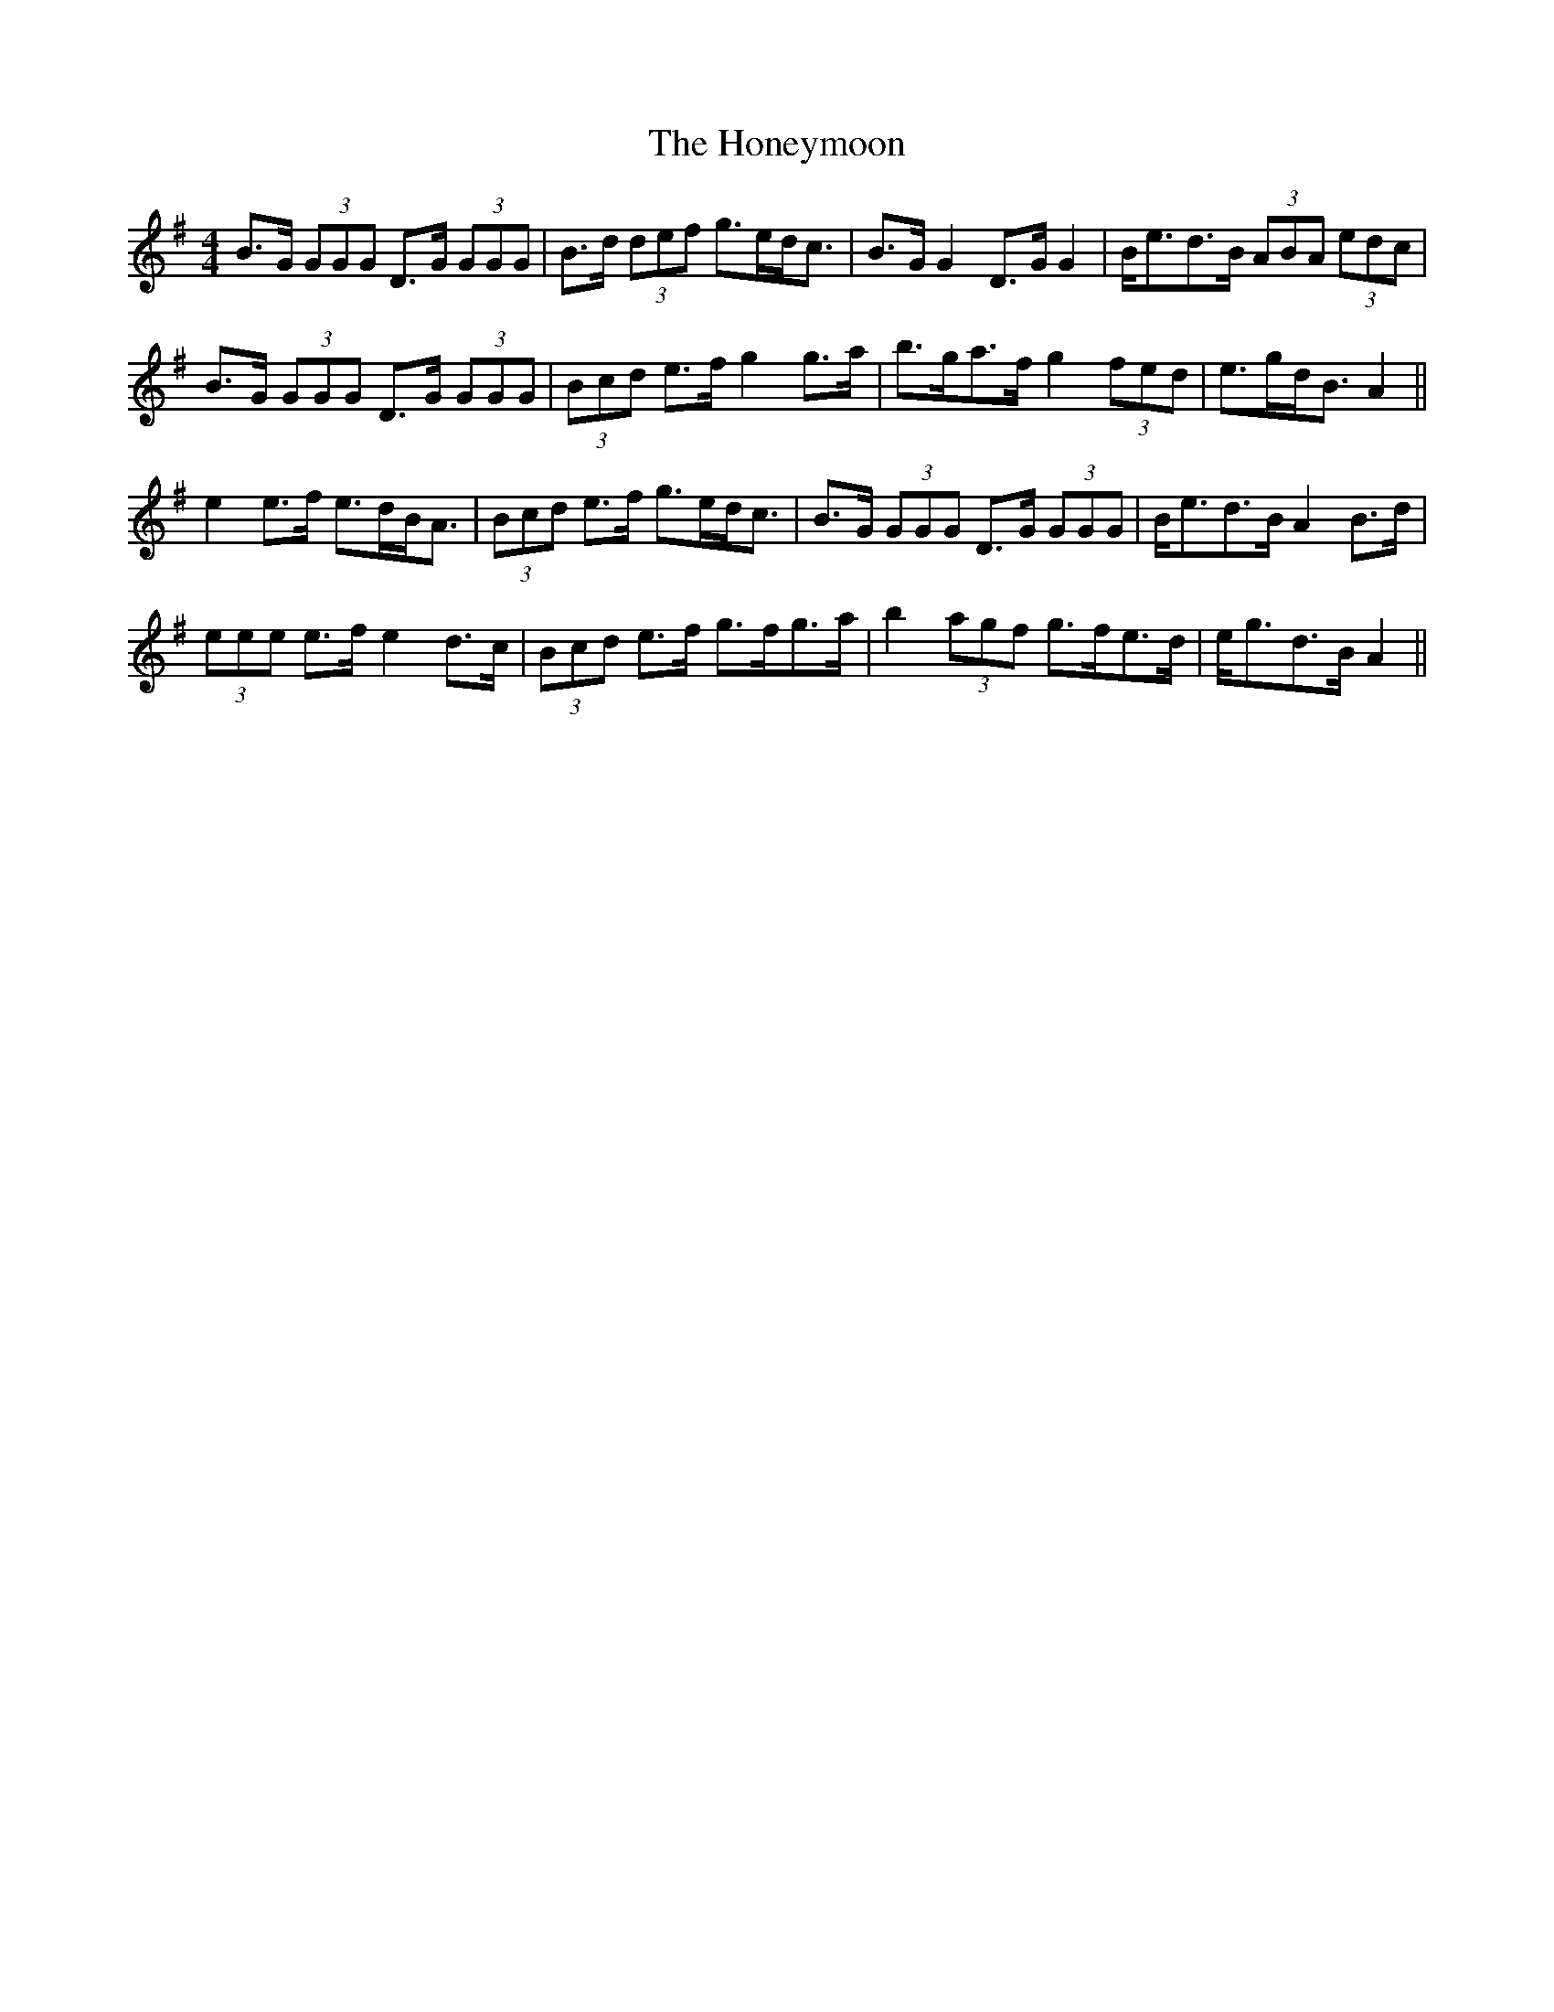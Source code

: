 X: 17780
T: Honeymoon, The
R: reel
M: 4/4
K: Gmajor
B>G (3GGG D>G (3GGG|B>d (3def g>ed<c|B>G G2 D>G G2|B<ed>B (3ABA (3edc|
B>G (3GGG D>G (3GGG|(3Bcd e>f g2 g>a|b>ga>f g2 (3fed|e>gd<B A2||
e2 e>f e>dB<A|(3Bcd e>f g>ed<c|B>G (3GGG D>G (3GGG|B<ed>B A2 B>d|
(3eee e>f e2 d>c|(3Bcd e>f g>fg>a|b2 (3agf g>fe>d|e<gd>B A2||

